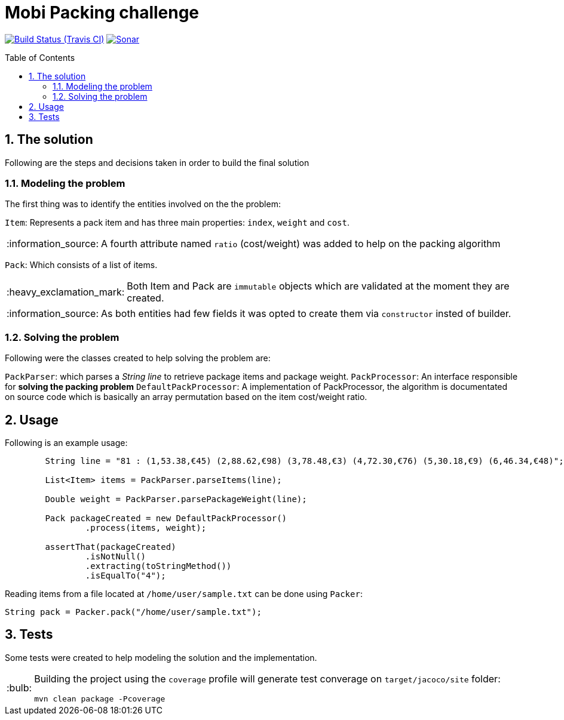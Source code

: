 = Mobi Packing challenge
:page-layout: base
:source-language: java
:icons: font
:linkattrs:
:sectanchors:
:sectlink:
:numbered:
:doctype: book
:toc: preamble
:tip-caption: :bulb:
:note-caption: :information_source:
:important-caption: :heavy_exclamation_mark:
:caution-caption: :fire:
:warning-caption: :warning:

image:https://travis-ci.org/rmpestano/mobi-challenge.svg[Build Status (Travis CI), link=https://travis-ci.org/rmpestano/mobi-challenge]
image:https://sonarcloud.io/api/project_badges/measure?project=rmpestano_mobi-challenge&metric=alert_status["Sonar", link="https://sonarcloud.io/dashboard?id=rmpestano_mobi-challenge"]

== The solution

Following are the steps and decisions taken in order to build the final solution


=== Modeling the problem

The first thing was to identify the entities involved on the the problem:

`Item`: Represents a pack item and has three main properties: `index`, `weight` and `cost`.

NOTE: A fourth attribute named `ratio` (cost/weight) was added to help on the packing algorithm

`Pack`: Which consists of a list of items.

IMPORTANT: Both Item and Pack are `immutable` objects which are validated at the moment they are created.

NOTE: As both entities had few fields it was opted to create them via `constructor` insted of builder.

=== Solving the problem

Following were the classes created to help solving the problem are:

`PackParser`: which parses a _String line_ to retrieve package items and package weight.
`PackProcessor`: An interface responsible for *solving the packing problem*
`DefaultPackProcessor`: A implementation of PackProcessor, the algorithm is documentated on source code which is basically an array permutation based on the item cost/weight ratio.


== Usage

Following is an example usage:

----
        String line = "81 : (1,53.38,€45) (2,88.62,€98) (3,78.48,€3) (4,72.30,€76) (5,30.18,€9) (6,46.34,€48)";

        List<Item> items = PackParser.parseItems(line);

        Double weight = PackParser.parsePackageWeight(line);

        Pack packageCreated = new DefaultPackProcessor()
                .process(items, weight);

        assertThat(packageCreated)
                .isNotNull()
                .extracting(toStringMethod())
                .isEqualTo("4");
----


Reading items from a file located at `/home/user/sample.txt` can be done using `Packer`:

----
String pack = Packer.pack("/home/user/sample.txt");
----

== Tests

Some tests were created to help modeling the solution and the implementation.

[TIP]
====
Building the project using the `coverage` profile will generate test converage on `target/jacoco/site` folder:

----
mvn clean package -Pcoverage
----

====
